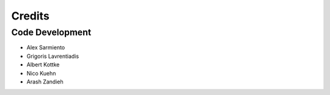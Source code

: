 Credits
=======

Code Development
-----------------

- Alex Sarmiento
- Grigoris Lavrentiadis
- Albert Kottke
- Nico Kuehn
- Arash Zandieh
